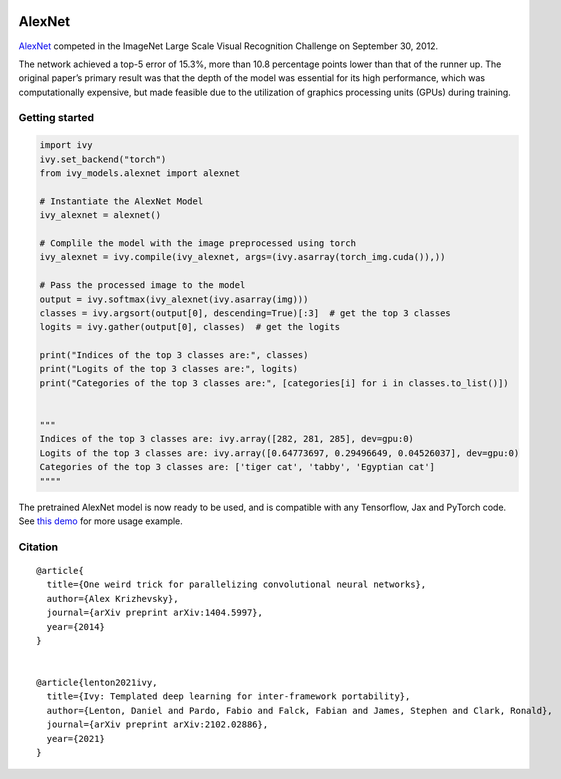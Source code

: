 .. image:: https://github.com/unifyai/unifyai.github.io/blob/main/img/externally_linked/logo.png?raw=true#gh-light-mode-only
   :width: 100%
   :class: only-light

.. image:: https://github.com/unifyai/unifyai.github.io/blob/main/img/externally_linked/logo_dark.png?raw=true#gh-dark-mode-only
   :width: 100%
   :class: only-dark


.. raw:: html

    <br/>
    <a href="https://pypi.org/project/ivy-models">
        <img class="dark-light" style="float: left; padding-right: 4px; padding-bottom: 4px;" src="https://badge.fury.io/py/ivy-models.svg">
    </a>
    <a href="https://github.com/unifyai/models/actions?query=workflow%3Adocs">
        <img class="dark-light" style="float: left; padding-right: 4px; padding-bottom: 4px;" src="https://github.com/unifyai/models/actions/workflows/docs.yml/badge.svg">
    </a>
    <a href="https://github.com/unifyai/models/actions?query=workflow%3Anightly-tests">
        <img class="dark-light" style="float: left; padding-right: 4px; padding-bottom: 4px;" src="https://github.com/unifyai/models/actions/workflows/nightly-tests.yml/badge.svg">
    </a>
    <a href="https://discord.gg/G4aR9Q7DTN">
        <img class="dark-light" style="float: left; padding-right: 4px; padding-bottom: 4px;" src="https://img.shields.io/discord/799879767196958751?color=blue&label=%20&logo=discord&logoColor=white">
    </a>
    <br clear="all" />

AlexNet
===========

`AlexNet <https://arxiv.org/abs/1404.5997>`_ competed in the ImageNet Large Scale Visual Recognition Challenge on September 30, 2012. 

The network achieved a top-5 error of 15.3%, more than 10.8 percentage points lower than that of the runner up. 
The original paper’s primary result was that the depth of the model was essential for its high performance, which was computationally expensive, 
but made feasible due to the utilization of graphics processing units (GPUs) during training.

Getting started
-----------------

.. code-block:: python

    import ivy
    ivy.set_backend("torch")
    from ivy_models.alexnet import alexnet

    # Instantiate the AlexNet Model
    ivy_alexnet = alexnet()

    # Complile the model with the image preprocessed using torch
    ivy_alexnet = ivy.compile(ivy_alexnet, args=(ivy.asarray(torch_img.cuda()),))

    # Pass the processed image to the model
    output = ivy.softmax(ivy_alexnet(ivy.asarray(img))) 
    classes = ivy.argsort(output[0], descending=True)[:3]  # get the top 3 classes
    logits = ivy.gather(output[0], classes)  # get the logits

    print("Indices of the top 3 classes are:", classes)
    print("Logits of the top 3 classes are:", logits)
    print("Categories of the top 3 classes are:", [categories[i] for i in classes.to_list()])


    """
    Indices of the top 3 classes are: ivy.array([282, 281, 285], dev=gpu:0)
    Logits of the top 3 classes are: ivy.array([0.64773697, 0.29496649, 0.04526037], dev=gpu:0)
    Categories of the top 3 classes are: ['tiger cat', 'tabby', 'Egyptian cat']
    """"

The pretrained AlexNet model is now ready to be used, and is compatible with any Tensorflow, Jax and PyTorch code.
See `this demo <https://unify.ai/demos/examples_and_demos/alexnet_demo.html>`_ for more usage example.

Citation
--------

::

    @article{
      title={One weird trick for parallelizing convolutional neural networks},
      author={Alex Krizhevsky},
      journal={arXiv preprint arXiv:1404.5997},
      year={2014}
    }


    @article{lenton2021ivy,
      title={Ivy: Templated deep learning for inter-framework portability},
      author={Lenton, Daniel and Pardo, Fabio and Falck, Fabian and James, Stephen and Clark, Ronald},
      journal={arXiv preprint arXiv:2102.02886},
      year={2021}
    }
